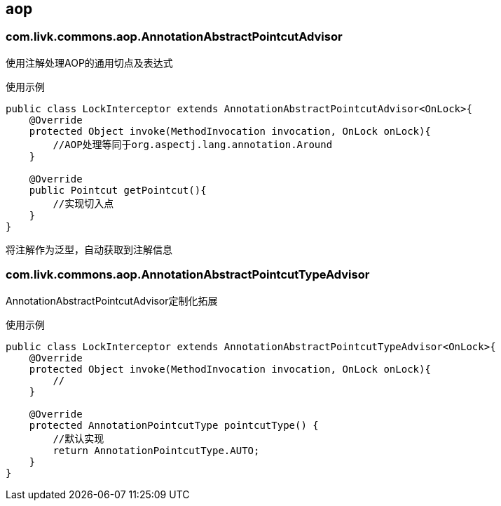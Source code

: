 [[aop]]
== aop

=== com.livk.commons.aop.AnnotationAbstractPointcutAdvisor

使用注解处理AOP的通用切点及表达式

使用示例

[source,java,indent=0]
----
public class LockInterceptor extends AnnotationAbstractPointcutAdvisor<OnLock>{
    @Override
    protected Object invoke(MethodInvocation invocation, OnLock onLock){
        //AOP处理等同于org.aspectj.lang.annotation.Around
    }

    @Override
    public Pointcut getPointcut(){
        //实现切入点
    }
}
----

将注解作为泛型，自动获取到注解信息

=== com.livk.commons.aop.AnnotationAbstractPointcutTypeAdvisor

AnnotationAbstractPointcutAdvisor定制化拓展

使用示例

[source,java,indent=0]
----
public class LockInterceptor extends AnnotationAbstractPointcutTypeAdvisor<OnLock>{
    @Override
    protected Object invoke(MethodInvocation invocation, OnLock onLock){
        //
    }

    @Override
    protected AnnotationPointcutType pointcutType() {
        //默认实现
        return AnnotationPointcutType.AUTO;
    }
}
----
